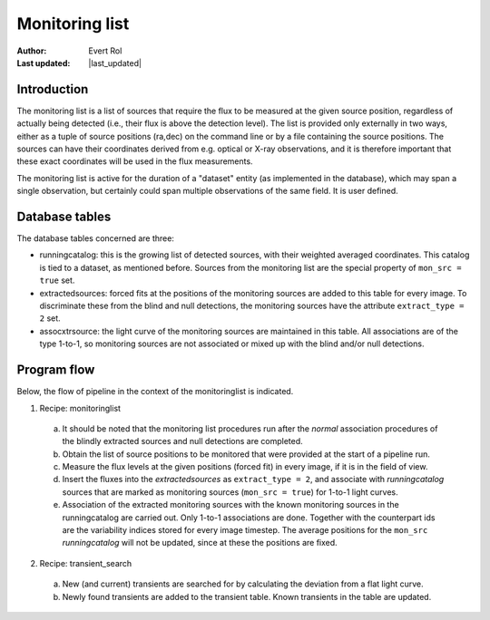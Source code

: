 .. _monitoringlist:

Monitoring list
===============
.. |last_updated| last_updated::

:author: Evert Rol
:Last updated: |last_updated|


Introduction
------------

The monitoring list is a list of sources that require the flux to be
measured at the given source position, regardless of actually being
detected (i.e., their flux is above the detection level). 
The list is provided only externally in two ways, either as a tuple of 
source positions (ra,dec) on the command line or by a file containing
the source positions. The sources can have their coordinates derived
from e.g. optical or X-ray observations, and it is therefore important
that these exact coordinates will be used in the flux
measurements. 

The monitoring list is active for the duration of a "dataset" entity
(as implemented in the database), which may span a single observation,
but certainly could span multiple observations of the same field. It
is user defined.


Database tables
---------------

The database tables concerned are three:

- runningcatalog: this is the growing list of detected sources, with
  their weighted averaged coordinates. This catalog is tied to a
  dataset, as mentioned before. Sources from the monitoring list
  are the special property of ``mon_src = true`` set.

- extractedsources: forced fits at the positions of the monitoring sources
  are added to this table for every image. To discriminate these from the 
  blind and null detections, the monitoring sources have the attribute
  ``extract_type = 2`` set.

- assocxtrsource: the light curve of the monitoring sources are maintained
  in this table. All associations are of the type 1-to-1, so monitoring sources
  are not associated or mixed up with the blind and/or null detections.


Program flow
------------

Below, the flow of pipeline in the context of the monitoringlist is
indicated.


1. Recipe: monitoringlist

  a. It should be noted that the monitoring list procedures run 
     after the `normal` association procedures of the blindly extracted
     sources and null detections are completed.
  
  b. Obtain the list of source positions to be monitored that were 
     provided at the start of a pipeline run.

  c. Measure the flux levels at the given positions (forced fit) in
     every image, if it is in the field of view.
 
  d. Insert the fluxes into the `extractedsources` as ``extract_type = 2``, 
     and associate with `runningcatalog` sources that are marked as 
     monitoring sources (``mon_src = true``) for 1-to-1 light curves.

  e. Association of the extracted monitoring sources with the known
     monitoring sources in the runningcatalog are carried out. Only 
     1-to-1 associations are done. Together with the counterpart ids 
     are the variability indices stored for every image timestep.
     The average positions for the ``mon_src`` `runningcatalog` will
     not be updated, since at these the positions are fixed.


2. Recipe: transient_search

  a. New (and current) transients are searched for by calculating the
     deviation from a flat light curve.

  b. Newly found transients are added to the transient table. Known 
     transients in the table are updated.
